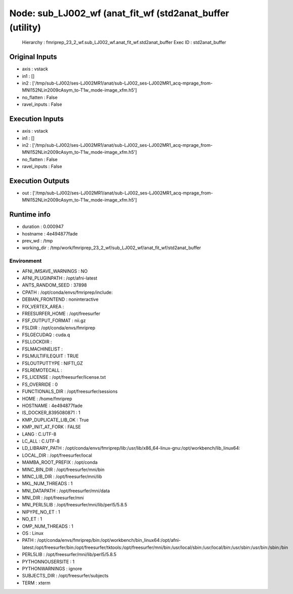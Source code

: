 Node: sub_LJ002_wf (anat_fit_wf (std2anat_buffer (utility)
==========================================================


 Hierarchy : fmriprep_23_2_wf.sub_LJ002_wf.anat_fit_wf.std2anat_buffer
 Exec ID : std2anat_buffer


Original Inputs
---------------


* axis : vstack
* in1 : []
* in2 : ['/tmp/sub-LJ002/ses-LJ002MR1/anat/sub-LJ002_ses-LJ002MR1_acq-mprage_from-MNI152NLin2009cAsym_to-T1w_mode-image_xfm.h5']
* no_flatten : False
* ravel_inputs : False


Execution Inputs
----------------


* axis : vstack
* in1 : []
* in2 : ['/tmp/sub-LJ002/ses-LJ002MR1/anat/sub-LJ002_ses-LJ002MR1_acq-mprage_from-MNI152NLin2009cAsym_to-T1w_mode-image_xfm.h5']
* no_flatten : False
* ravel_inputs : False


Execution Outputs
-----------------


* out : ['/tmp/sub-LJ002/ses-LJ002MR1/anat/sub-LJ002_ses-LJ002MR1_acq-mprage_from-MNI152NLin2009cAsym_to-T1w_mode-image_xfm.h5']


Runtime info
------------


* duration : 0.000947
* hostname : 4e494877fade
* prev_wd : /tmp
* working_dir : /tmp/work/fmriprep_23_2_wf/sub_LJ002_wf/anat_fit_wf/std2anat_buffer


Environment
~~~~~~~~~~~


* AFNI_IMSAVE_WARNINGS : NO
* AFNI_PLUGINPATH : /opt/afni-latest
* ANTS_RANDOM_SEED : 37898
* CPATH : /opt/conda/envs/fmriprep/include:
* DEBIAN_FRONTEND : noninteractive
* FIX_VERTEX_AREA : 
* FREESURFER_HOME : /opt/freesurfer
* FSF_OUTPUT_FORMAT : nii.gz
* FSLDIR : /opt/conda/envs/fmriprep
* FSLGECUDAQ : cuda.q
* FSLLOCKDIR : 
* FSLMACHINELIST : 
* FSLMULTIFILEQUIT : TRUE
* FSLOUTPUTTYPE : NIFTI_GZ
* FSLREMOTECALL : 
* FS_LICENSE : /opt/freesurfer/license.txt
* FS_OVERRIDE : 0
* FUNCTIONALS_DIR : /opt/freesurfer/sessions
* HOME : /home/fmriprep
* HOSTNAME : 4e494877fade
* IS_DOCKER_8395080871 : 1
* KMP_DUPLICATE_LIB_OK : True
* KMP_INIT_AT_FORK : FALSE
* LANG : C.UTF-8
* LC_ALL : C.UTF-8
* LD_LIBRARY_PATH : /opt/conda/envs/fmriprep/lib:/usr/lib/x86_64-linux-gnu:/opt/workbench/lib_linux64:
* LOCAL_DIR : /opt/freesurfer/local
* MAMBA_ROOT_PREFIX : /opt/conda
* MINC_BIN_DIR : /opt/freesurfer/mni/bin
* MINC_LIB_DIR : /opt/freesurfer/mni/lib
* MKL_NUM_THREADS : 1
* MNI_DATAPATH : /opt/freesurfer/mni/data
* MNI_DIR : /opt/freesurfer/mni
* MNI_PERL5LIB : /opt/freesurfer/mni/lib/perl5/5.8.5
* NIPYPE_NO_ET : 1
* NO_ET : 1
* OMP_NUM_THREADS : 1
* OS : Linux
* PATH : /opt/conda/envs/fmriprep/bin:/opt/workbench/bin_linux64:/opt/afni-latest:/opt/freesurfer/bin:/opt/freesurfer/tktools:/opt/freesurfer/mni/bin:/usr/local/sbin:/usr/local/bin:/usr/sbin:/usr/bin:/sbin:/bin
* PERL5LIB : /opt/freesurfer/mni/lib/perl5/5.8.5
* PYTHONNOUSERSITE : 1
* PYTHONWARNINGS : ignore
* SUBJECTS_DIR : /opt/freesurfer/subjects
* TERM : xterm

